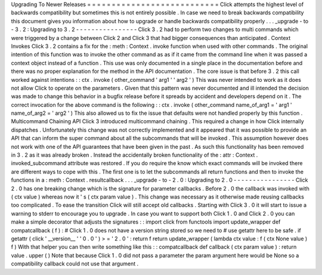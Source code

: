 Upgrading
To
Newer
Releases
=
=
=
=
=
=
=
=
=
=
=
=
=
=
=
=
=
=
=
=
=
=
=
=
=
=
=
Click
attempts
the
highest
level
of
backwards
compatibility
but
sometimes
this
is
not
entirely
possible
.
In
case
we
need
to
break
backwards
compatibility
this
document
gives
you
information
about
how
to
upgrade
or
handle
backwards
compatibility
properly
.
.
.
_upgrade
-
to
-
3
.
2
:
Upgrading
to
3
.
2
-
-
-
-
-
-
-
-
-
-
-
-
-
-
-
-
Click
3
.
2
had
to
perform
two
changes
to
multi
commands
which
were
triggered
by
a
change
between
Click
2
and
Click
3
that
had
bigger
consequences
than
anticipated
.
Context
Invokes
Click
3
.
2
contains
a
fix
for
the
:
meth
:
Context
.
invoke
function
when
used
with
other
commands
.
The
original
intention
of
this
function
was
to
invoke
the
other
command
as
as
if
it
came
from
the
command
line
when
it
was
passed
a
context
object
instead
of
a
function
.
This
use
was
only
documented
in
a
single
place
in
the
documentation
before
and
there
was
no
proper
explanation
for
the
method
in
the
API
documentation
.
The
core
issue
is
that
before
3
.
2
this
call
worked
against
intentions
:
:
ctx
.
invoke
(
other_command
'
arg1
'
'
arg2
'
)
This
was
never
intended
to
work
as
it
does
not
allow
Click
to
operate
on
the
parameters
.
Given
that
this
pattern
was
never
documented
and
ill
intended
the
decision
was
made
to
change
this
behavior
in
a
bugfix
release
before
it
spreads
by
accident
and
developers
depend
on
it
.
The
correct
invocation
for
the
above
command
is
the
following
:
:
ctx
.
invoke
(
other_command
name_of_arg1
=
'
arg1
'
name_of_arg2
=
'
arg2
'
)
This
also
allowed
us
to
fix
the
issue
that
defaults
were
not
handled
properly
by
this
function
.
Multicommand
Chaining
API
Click
3
introduced
multicommand
chaining
.
This
required
a
change
in
how
Click
internally
dispatches
.
Unfortunately
this
change
was
not
correctly
implemented
and
it
appeared
that
it
was
possible
to
provide
an
API
that
can
inform
the
super
command
about
all
the
subcommands
that
will
be
invoked
.
This
assumption
however
does
not
work
with
one
of
the
API
guarantees
that
have
been
given
in
the
past
.
As
such
this
functionality
has
been
removed
in
3
.
2
as
it
was
already
broken
.
Instead
the
accidentally
broken
functionality
of
the
:
attr
:
Context
.
invoked_subcommand
attribute
was
restored
.
If
you
do
require
the
know
which
exact
commands
will
be
invoked
there
are
different
ways
to
cope
with
this
.
The
first
one
is
to
let
the
subcommands
all
return
functions
and
then
to
invoke
the
functions
in
a
:
meth
:
Context
.
resultcallback
.
.
.
_upgrade
-
to
-
2
.
0
:
Upgrading
to
2
.
0
-
-
-
-
-
-
-
-
-
-
-
-
-
-
-
-
Click
2
.
0
has
one
breaking
change
which
is
the
signature
for
parameter
callbacks
.
Before
2
.
0
the
callback
was
invoked
with
(
ctx
value
)
whereas
now
it
'
s
(
ctx
param
value
)
.
This
change
was
necessary
as
it
otherwise
made
reusing
callbacks
too
complicated
.
To
ease
the
transition
Click
will
still
accept
old
callbacks
.
Starting
with
Click
3
.
0
it
will
start
to
issue
a
warning
to
stderr
to
encourage
you
to
upgrade
.
In
case
you
want
to
support
both
Click
1
.
0
and
Click
2
.
0
you
can
make
a
simple
decorator
that
adjusts
the
signatures
:
:
import
click
from
functools
import
update_wrapper
def
compatcallback
(
f
)
:
#
Click
1
.
0
does
not
have
a
version
string
stored
so
we
need
to
#
use
getattr
here
to
be
safe
.
if
getattr
(
click
'
__version__
'
'
0
.
0
'
)
>
=
'
2
.
0
'
:
return
f
return
update_wrapper
(
lambda
ctx
value
:
f
(
ctx
None
value
)
f
)
With
that
helper
you
can
then
write
something
like
this
:
:
compatcallback
def
callback
(
ctx
param
value
)
:
return
value
.
upper
(
)
Note
that
because
Click
1
.
0
did
not
pass
a
parameter
the
param
argument
here
would
be
None
so
a
compatibility
callback
could
not
use
that
argument
.
